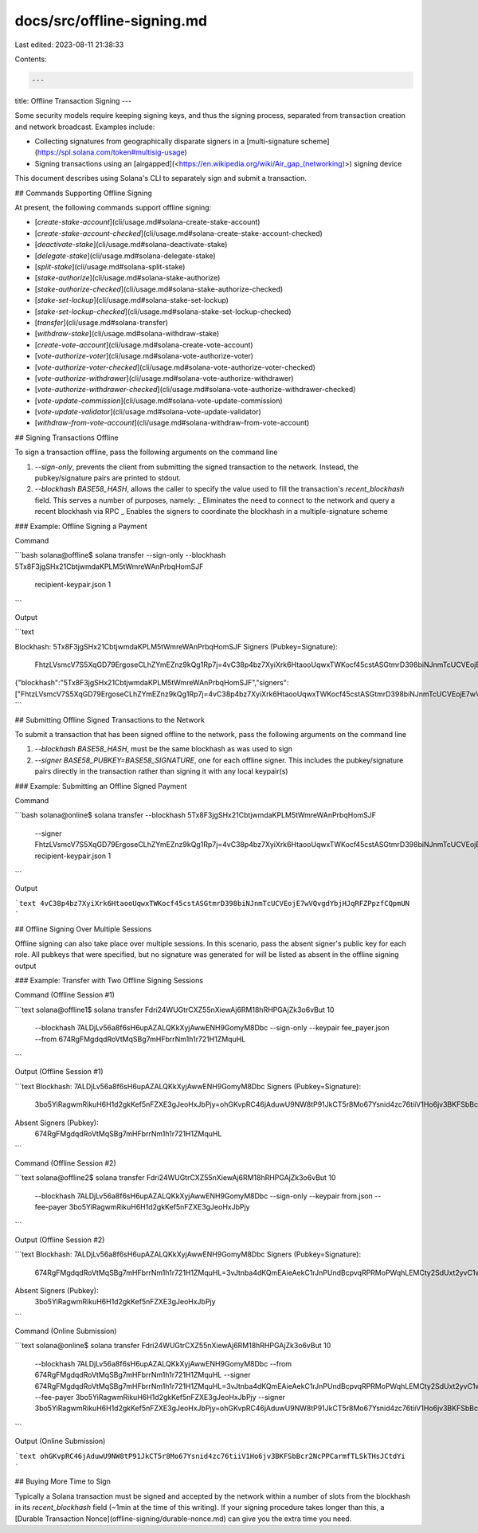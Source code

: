 docs/src/offline-signing.md
===========================

Last edited: 2023-08-11 21:38:33

Contents:

.. code-block:: md

    ---
title: Offline Transaction Signing
---

Some security models require keeping signing keys, and thus the signing
process, separated from transaction creation and network broadcast. Examples
include:

- Collecting signatures from geographically disparate signers in a
  [multi-signature scheme](https://spl.solana.com/token#multisig-usage)
- Signing transactions using an [airgapped](<https://en.wikipedia.org/wiki/Air_gap_(networking)>)
  signing device

This document describes using Solana's CLI to separately sign and submit a
transaction.

## Commands Supporting Offline Signing

At present, the following commands support offline signing:

- [`create-stake-account`](cli/usage.md#solana-create-stake-account)
- [`create-stake-account-checked`](cli/usage.md#solana-create-stake-account-checked)
- [`deactivate-stake`](cli/usage.md#solana-deactivate-stake)
- [`delegate-stake`](cli/usage.md#solana-delegate-stake)
- [`split-stake`](cli/usage.md#solana-split-stake)
- [`stake-authorize`](cli/usage.md#solana-stake-authorize)
- [`stake-authorize-checked`](cli/usage.md#solana-stake-authorize-checked)
- [`stake-set-lockup`](cli/usage.md#solana-stake-set-lockup)
- [`stake-set-lockup-checked`](cli/usage.md#solana-stake-set-lockup-checked)
- [`transfer`](cli/usage.md#solana-transfer)
- [`withdraw-stake`](cli/usage.md#solana-withdraw-stake)

- [`create-vote-account`](cli/usage.md#solana-create-vote-account)
- [`vote-authorize-voter`](cli/usage.md#solana-vote-authorize-voter)
- [`vote-authorize-voter-checked`](cli/usage.md#solana-vote-authorize-voter-checked)
- [`vote-authorize-withdrawer`](cli/usage.md#solana-vote-authorize-withdrawer)
- [`vote-authorize-withdrawer-checked`](cli/usage.md#solana-vote-authorize-withdrawer-checked)
- [`vote-update-commission`](cli/usage.md#solana-vote-update-commission)
- [`vote-update-validator`](cli/usage.md#solana-vote-update-validator)
- [`withdraw-from-vote-account`](cli/usage.md#solana-withdraw-from-vote-account)

## Signing Transactions Offline

To sign a transaction offline, pass the following arguments on the command line

1. `--sign-only`, prevents the client from submitting the signed transaction
   to the network. Instead, the pubkey/signature pairs are printed to stdout.
2. `--blockhash BASE58_HASH`, allows the caller to specify the value used to
   fill the transaction's `recent_blockhash` field. This serves a number of
   purposes, namely:
   _ Eliminates the need to connect to the network and query a recent blockhash
   via RPC
   _ Enables the signers to coordinate the blockhash in a multiple-signature
   scheme

### Example: Offline Signing a Payment

Command

```bash
solana@offline$ solana transfer --sign-only --blockhash 5Tx8F3jgSHx21CbtjwmdaKPLM5tWmreWAnPrbqHomSJF \
    recipient-keypair.json 1
```

Output

```text

Blockhash: 5Tx8F3jgSHx21CbtjwmdaKPLM5tWmreWAnPrbqHomSJF
Signers (Pubkey=Signature):
  FhtzLVsmcV7S5XqGD79ErgoseCLhZYmEZnz9kQg1Rp7j=4vC38p4bz7XyiXrk6HtaooUqwxTWKocf45cstASGtmrD398biNJnmTcUCVEojE7wVQvgdYbjHJqRFZPpzfCQpmUN

{"blockhash":"5Tx8F3jgSHx21CbtjwmdaKPLM5tWmreWAnPrbqHomSJF","signers":["FhtzLVsmcV7S5XqGD79ErgoseCLhZYmEZnz9kQg1Rp7j=4vC38p4bz7XyiXrk6HtaooUqwxTWKocf45cstASGtmrD398biNJnmTcUCVEojE7wVQvgdYbjHJqRFZPpzfCQpmUN"]}'
```

## Submitting Offline Signed Transactions to the Network

To submit a transaction that has been signed offline to the network, pass the
following arguments on the command line

1. `--blockhash BASE58_HASH`, must be the same blockhash as was used to sign
2. `--signer BASE58_PUBKEY=BASE58_SIGNATURE`, one for each offline signer. This
   includes the pubkey/signature pairs directly in the transaction rather than
   signing it with any local keypair(s)

### Example: Submitting an Offline Signed Payment

Command

```bash
solana@online$ solana transfer --blockhash 5Tx8F3jgSHx21CbtjwmdaKPLM5tWmreWAnPrbqHomSJF \
    --signer FhtzLVsmcV7S5XqGD79ErgoseCLhZYmEZnz9kQg1Rp7j=4vC38p4bz7XyiXrk6HtaooUqwxTWKocf45cstASGtmrD398biNJnmTcUCVEojE7wVQvgdYbjHJqRFZPpzfCQpmUN
    recipient-keypair.json 1
```

Output

```text
4vC38p4bz7XyiXrk6HtaooUqwxTWKocf45cstASGtmrD398biNJnmTcUCVEojE7wVQvgdYbjHJqRFZPpzfCQpmUN
```

## Offline Signing Over Multiple Sessions

Offline signing can also take place over multiple sessions. In this scenario,
pass the absent signer's public key for each role. All pubkeys that were specified,
but no signature was generated for will be listed as absent in the offline signing
output

### Example: Transfer with Two Offline Signing Sessions

Command (Offline Session #1)

```text
solana@offline1$ solana transfer Fdri24WUGtrCXZ55nXiewAj6RM18hRHPGAjZk3o6vBut 10 \
    --blockhash 7ALDjLv56a8f6sH6upAZALQKkXyjAwwENH9GomyM8Dbc \
    --sign-only \
    --keypair fee_payer.json \
    --from 674RgFMgdqdRoVtMqSBg7mHFbrrNm1h1r721H1ZMquHL
```

Output (Offline Session #1)

```text
Blockhash: 7ALDjLv56a8f6sH6upAZALQKkXyjAwwENH9GomyM8Dbc
Signers (Pubkey=Signature):
  3bo5YiRagwmRikuH6H1d2gkKef5nFZXE3gJeoHxJbPjy=ohGKvpRC46jAduwU9NW8tP91JkCT5r8Mo67Ysnid4zc76tiiV1Ho6jv3BKFSbBcr2NcPPCarmfTLSkTHsJCtdYi
Absent Signers (Pubkey):
  674RgFMgdqdRoVtMqSBg7mHFbrrNm1h1r721H1ZMquHL
```

Command (Offline Session #2)

```text
solana@offline2$ solana transfer Fdri24WUGtrCXZ55nXiewAj6RM18hRHPGAjZk3o6vBut 10 \
    --blockhash 7ALDjLv56a8f6sH6upAZALQKkXyjAwwENH9GomyM8Dbc \
    --sign-only \
    --keypair from.json \
    --fee-payer 3bo5YiRagwmRikuH6H1d2gkKef5nFZXE3gJeoHxJbPjy
```

Output (Offline Session #2)

```text
Blockhash: 7ALDjLv56a8f6sH6upAZALQKkXyjAwwENH9GomyM8Dbc
Signers (Pubkey=Signature):
  674RgFMgdqdRoVtMqSBg7mHFbrrNm1h1r721H1ZMquHL=3vJtnba4dKQmEAieAekC1rJnPUndBcpvqRPRMoPWqhLEMCty2SdUxt2yvC1wQW6wVUa5putZMt6kdwCaTv8gk7sQ
Absent Signers (Pubkey):
  3bo5YiRagwmRikuH6H1d2gkKef5nFZXE3gJeoHxJbPjy
```

Command (Online Submission)

```text
solana@online$ solana transfer Fdri24WUGtrCXZ55nXiewAj6RM18hRHPGAjZk3o6vBut 10 \
    --blockhash 7ALDjLv56a8f6sH6upAZALQKkXyjAwwENH9GomyM8Dbc \
    --from 674RgFMgdqdRoVtMqSBg7mHFbrrNm1h1r721H1ZMquHL \
    --signer 674RgFMgdqdRoVtMqSBg7mHFbrrNm1h1r721H1ZMquHL=3vJtnba4dKQmEAieAekC1rJnPUndBcpvqRPRMoPWqhLEMCty2SdUxt2yvC1wQW6wVUa5putZMt6kdwCaTv8gk7sQ \
    --fee-payer 3bo5YiRagwmRikuH6H1d2gkKef5nFZXE3gJeoHxJbPjy \
    --signer 3bo5YiRagwmRikuH6H1d2gkKef5nFZXE3gJeoHxJbPjy=ohGKvpRC46jAduwU9NW8tP91JkCT5r8Mo67Ysnid4zc76tiiV1Ho6jv3BKFSbBcr2NcPPCarmfTLSkTHsJCtdYi
```

Output (Online Submission)

```text
ohGKvpRC46jAduwU9NW8tP91JkCT5r8Mo67Ysnid4zc76tiiV1Ho6jv3BKFSbBcr2NcPPCarmfTLSkTHsJCtdYi
```

## Buying More Time to Sign

Typically a Solana transaction must be signed and accepted by the network within
a number of slots from the blockhash in its `recent_blockhash` field (~1min at
the time of this writing). If your signing procedure takes longer than this, a
[Durable Transaction Nonce](offline-signing/durable-nonce.md) can give you the extra time you
need.


